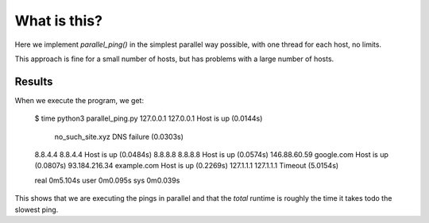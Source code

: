 What is this?
=============

Here we implement *parallel_ping()* in the simplest parallel way possible,
with one thread for each host, no limits.

This approach is fine for a small number of hosts, but has problems with
a large number of hosts.

Results
-------

When we execute the program, we get:

    $ time python3 parallel_ping.py
    127.0.0.1        127.0.0.1                               Host is up (0.0144s)
                     no_such_site.xyz                        DNS failure (0.0303s)
    8.8.4.4          8.8.4.4                                 Host is up (0.0484s)
    8.8.8.8          8.8.8.8                                 Host is up (0.0574s)
    146.88.60.59     google.com                              Host is up (0.0807s)
    93.184.216.34    example.com                             Host is up (0.2269s)
    127.1.1.1        127.1.1.1                               Timeout (5.0154s)
    
    real   0m5.104s
    user   0m0.095s
    sys    0m0.039s

This shows that we are executing the pings in parallel and that the *total*
runtime is roughly the time it takes todo the slowest ping.
